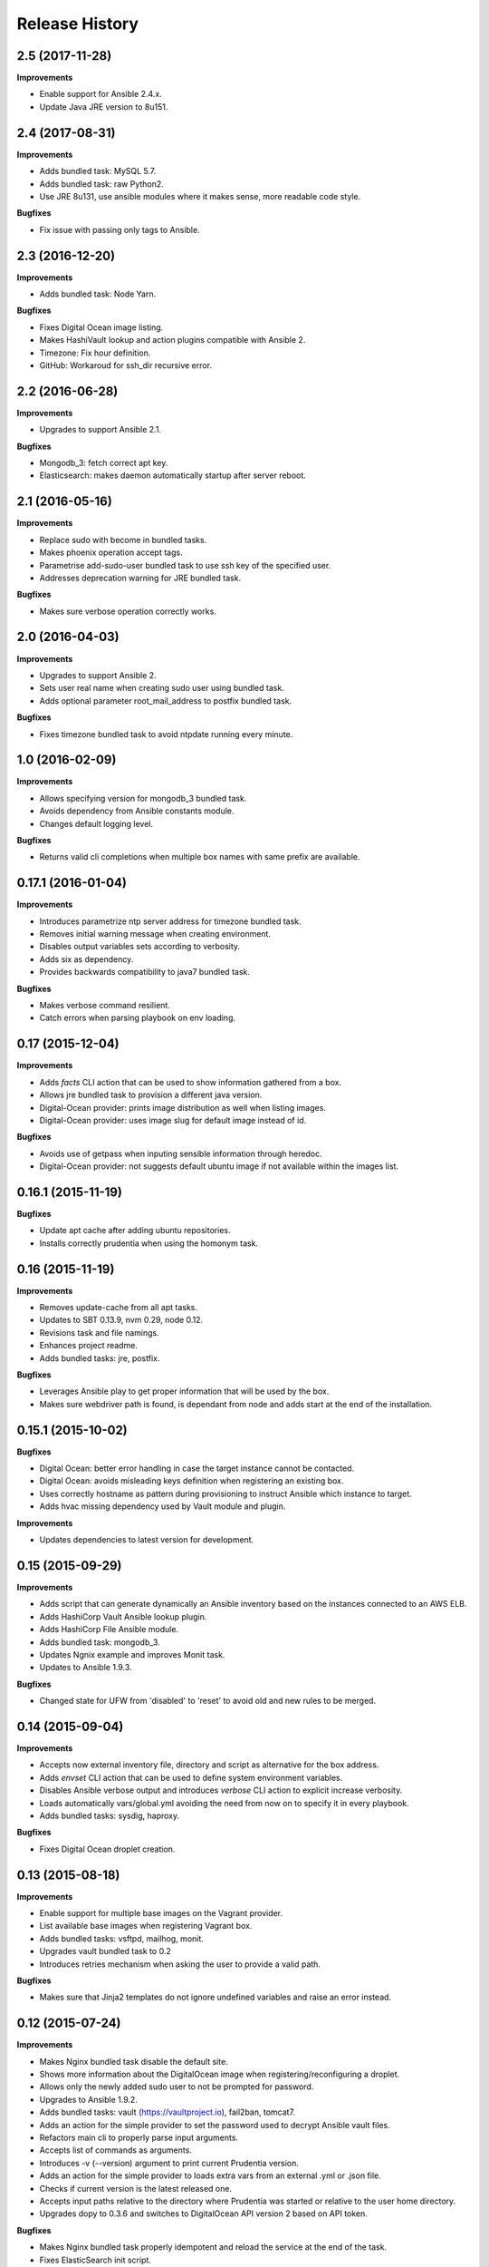 Release History
---------------

2.5 (2017-11-28)
++++++++++++++++

**Improvements**

- Enable support for Ansible 2.4.x.
- Update Java JRE version to 8u151.


2.4 (2017-08-31)
++++++++++++++++

**Improvements**

- Adds bundled task: MySQL 5.7.
- Adds bundled task: raw Python2.
- Use JRE 8u131, use ansible modules where it makes sense, more readable code style.

**Bugfixes**

- Fix issue with passing only tags to Ansible.


2.3 (2016-12-20)
++++++++++++++++

**Improvements**

- Adds bundled task: Node Yarn.

**Bugfixes**

- Fixes Digital Ocean image listing.
- Makes HashiVault lookup and action plugins compatible with Ansible 2.
- Timezone: Fix hour definition.
- GitHub: Workaroud for ssh_dir recursive error.


2.2 (2016-06-28)
++++++++++++++++

**Improvements**

- Upgrades to support Ansible 2.1.

**Bugfixes**

- Mongodb_3: fetch correct apt key.
- Elasticsearch: makes daemon automatically startup after server reboot.


2.1 (2016-05-16)
++++++++++++++++

**Improvements**

- Replace sudo with become in bundled tasks.
- Makes phoenix operation accept tags.
- Parametrise add-sudo-user bundled task to use ssh key of the specified user.
- Addresses deprecation warning for JRE bundled task.

**Bugfixes**

- Makes sure verbose operation correctly works.

2.0 (2016-04-03)
++++++++++++++++

**Improvements**

- Upgrades to support Ansible 2.
- Sets user real name when creating sudo user using bundled task.
- Adds optional parameter root_mail_address to postfix bundled task.

**Bugfixes**

- Fixes timezone bundled task to avoid ntpdate running every minute.

1.0 (2016-02-09)
++++++++++++++++

**Improvements**

- Allows specifying version for mongodb_3 bundled task.
- Avoids dependency from Ansible constants module.
- Changes default logging level.

**Bugfixes**

- Returns valid cli completions when multiple box names with same prefix are available.

0.17.1 (2016-01-04)
+++++++++++++++++++

**Improvements**

- Introduces parametrize ntp server address for timezone bundled task.
- Removes initial warning message when creating environment.
- Disables output variables sets according to verbosity.
- Adds six as dependency.
- Provides backwards compatibility to java7 bundled task.

**Bugfixes**

- Makes verbose command resilient.
- Catch errors when parsing playbook on env loading.

0.17 (2015-12-04)
+++++++++++++++++

**Improvements**

- Adds `facts` CLI action that can be used to show information gathered from a box.
- Allows jre bundled task to provision a different java version.
- Digital-Ocean provider: prints image distribution as well when listing images.
- Digital-Ocean provider: uses image slug for default image instead of id.

**Bugfixes**

- Avoids use of getpass when inputing sensible information through heredoc.
- Digital-Ocean provider: not suggests default ubuntu image if not available within the images list.

0.16.1 (2015-11-19)
+++++++++++++++++++

**Bugfixes**

- Update apt cache after adding ubuntu repositories.
- Installs correctly prudentia when using the homonym task.

0.16 (2015-11-19)
+++++++++++++++++

**Improvements**

- Removes update-cache from all apt tasks.
- Updates to SBT 0.13.9, nvm 0.29, node 0.12.
- Revisions task and file namings.
- Enhances project readme.
- Adds bundled tasks: jre, postfix.

**Bugfixes**

- Leverages Ansible play to get proper information that will be used by the box.
- Makes sure webdriver path is found, is dependant from node and adds start at the end of the installation.

0.15.1 (2015-10-02)
+++++++++++++++++++

**Bugfixes**

- Digital Ocean: better error handling in case the target instance cannot be contacted.
- Digital Ocean: avoids misleading keys definition when registering an existing box.
- Uses correctly hostname as pattern during provisioning to instruct Ansible which instance to target.
- Adds hvac missing dependency used by Vault module and plugin.

**Improvements**

- Updates dependencies to latest version for development.

0.15 (2015-09-29)
+++++++++++++++++

**Improvements**

- Adds script that can generate dynamically an Ansible inventory based on the instances connected to an AWS ELB.
- Adds HashiCorp Vault Ansible lookup plugin.
- Adds HashiCorp File Ansible module.
- Adds bundled task: mongodb_3.
- Updates Ngnix example and improves Monit task.
- Updates to Ansible 1.9.3.

**Bugfixes**

- Changed state for UFW from 'disabled' to 'reset' to avoid old and new rules to be merged.

0.14 (2015-09-04)
+++++++++++++++++

**Improvements**

- Accepts now external inventory file, directory and script as alternative for the box address.
- Adds `envset` CLI action that can be used to define system environment variables.
- Disables Ansible verbose output and introduces `verbose` CLI action to explicit increase verbosity.
- Loads automatically vars/global.yml avoiding the need from now on to specify it in every playbook.
- Adds bundled tasks: sysdig, haproxy.

**Bugfixes**

- Fixes Digital Ocean droplet creation.

0.13 (2015-08-18)
+++++++++++++++++

**Improvements**

- Enable support for multiple base images on the Vagrant provider.
- List available base images when registering Vagrant box.
- Adds bundled tasks: vsftpd, mailhog, monit.
- Upgrades vault bundled task to 0.2
- Introduces retries mechanism when asking the user to provide a valid path.

**Bugfixes**

- Makes sure that Jinja2 templates do not ignore undefined variables and raise an error instead.

0.12 (2015-07-24)
+++++++++++++++++

**Improvements**

- Makes Nginx bundled task disable the default site.
- Shows more information about the DigitalOcean image when registering/reconfiguring a droplet.
- Allows only the newly added sudo user to not be prompted for password.
- Upgrades to Ansible 1.9.2.
- Adds bundled tasks: vault (https://vaultproject.io), fail2ban, tomcat7.
- Adds an action for the simple provider to set the password used to decrypt Ansible vault files.
- Refactors main cli to properly parse input arguments.
- Accepts list of commands as arguments.
- Introduces -v (--version) argument to print current Prudentia version.
- Adds an action for the simple provider to loads extra vars from an external .yml or .json file.
- Checks if current version is the latest released one.
- Accepts input paths relative to the directory where Prudentia was started or relative to the user home directory.
- Upgrades dopy to 0.3.6 and switches to DigitalOcean API version 2 based on API token.

**Bugfixes**

- Makes Nginx bundled task properly idempotent and reload the service at the end of the task.
- Fixes ElasticSearch init script.
- Makes sure variables value are set even if they contain spaces.
- Waits for async bash thread to finish.
- Fixes InsecurePlatformWarning when https connections are initiated.

**Misc**

- Updates Client component example.
- Moves build to new Travis container based infrastructure.
- Enables properly coverage verification and improved the coverage itself.
- Verifies support for Python 3.2+.

**Documentation**

- Adds `decrypt` action doc.
- Adds `vars` action doc.
- Extends Usage section describing the new Commands list argument.

0.11 (2015-06-19)
+++++++++++++++++

**Improvements**

- Suggests automatically latest Ubuntu 14.04 LTS 64bit image when creating DigitalOcean droplet.
- Validates setting extra variables and show existing ones when running `unset` without arguments.
- Updates examples.
- Adds bundled tasks: osquery, ufw, add sudo user, zeromq, elastic search, collectd, mongodb 2.6.
- Generalize bundled java task.
- Upgrades to a newer version of nginx using proper apt repository.
- Upgrades to SBT 0.13.8.

**Bugfixes**

- Sets correctly the user that will run the webdriver manager.

0.10 (2015-05-12)
+++++++++++++++++

**Improvements**

- Updates examples.
- Upgrade to Ansible 1.9.1.

**Bugfixes**

- Fixes buffering issue.

0.9.1 (2015-03-18)
++++++++++++++++++

**Bugfixes**

- Fixes issue if cli history file doesn't exist.

0.9 (2015-03-18)
++++++++++++++++

**Improvements**

- Enables cli history cross sessions.
- Adds bundled task for adding ssh known host.
- Adds status action for factory providers.
- Upgrade to Ansible 1.8.4.
- Improves examples.
- Increases code quality.

0.8.1 (2015-02-15)
++++++++++++++++++

**Bugfixes**

- Fixes tor bundled task.

**Improvements**

- Makes postgresql and sbt parametrized tasks.
- Improves ssh key bundled task using file module.

0.8 (2015-02-05)
++++++++++++++++

**Bugfixes**

- Fixes shared folder definition for Vagrant box.
- Includes HISTORY in python setup manifest.

0.7 (2015-02-04)
++++++++++++++++

**Bugfixes**

- Fixes stop recreation DigitalOcean droplet when user reconfigures box without destroying it.

**Improvements**

- Makes provision accept multiple tags.
- Suggests tags during auto-completion filtering out the ones that have already been selected.
- Enables symlinks feature in VirtualBox.
- Registers an existing DigitalOcean droplet using the id.

**Misc**

- Adds History and Authors.

0.6 (2015-01-07)
++++++++++++++++

**Bugfixes**

- Fix creation user dir.

**Documentation**

- Described properly box operations.

0.5 (2015-01-07)
++++++++++++++++

**Bugfixes**

- Fixes error when running an action against a non existing box.

**Improvements**

- Drops execution of the script to install Vagrant.
- Publishes Prudentia on PyPI.
- Adds Python 2.6 to Travis build options.
- Refactor nodejs bundled task to use nvm (#11).
- Hides password when user enters it during box definition (#10).
- Executes extra checks when user inputs file paths (#8).
- Updates Readme doc.
- Updates and cleans up examples.
- Creates Local Provider.
- Adds bundled tasks: fontforge, opencv, noop, postgres, sbt, ssl-self-certificate, timezone.

**Behavioral Changes**

- Restructures python packages.
- Moves Prudentia environments directory under user home.
- Avoids check and install Vagrant package when using Vagrant Provider.

**Misc**

- Adds license.

0.4 (2014-02-09)
++++++++++++++++

**Bugfixes**

- Fixes several issue with Vagrantfile.
- Fixes provisioning non existing box.

**Improvements**

- Adds set/unset action used to set an environment variable.
- Sets default for yes/no question if no answer was given.
- Integrates Travis CI.
- Suggest box name based on playbook hosts name.
- Exit with error code 1 if one off cmd provisioning fails.
- Add example box.

0.3 (2014-01-16)
++++++++++++++++

**Improvements**

- Creates DigitalOcean Provider and Ssh Provider.
- Introduces Environment and Box entities.
- Adds bundled tasks: chrome, protractor, mongodb, python.
- Introduces bash utility.

0.2 (2013-10-15)
++++++++++++++++

**Bugfixes**

- Fixes provision without tags.

**Improvements**

- Loads box playbook tags and use in action argument suggestion.

0.1 (2013-09-17)
++++++++++++++++

**Beginning**

- Adds script to install Vagrant and Ansible.
- Creates Vagrant Provider with basic commands: add, remove, provision, phoenix, restart, destroy.
- Adds bundled tasks: common-setup, git, github, java7, jenkins, mercurial, mysql, nginx, nodejs, redis, ruby, sbt, ssh-key, tor.
- Provides tags support for provision action.
- Adds shared folder to Vagrant box definition.
